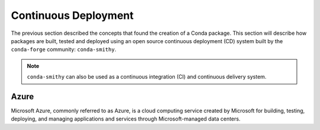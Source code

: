 
Continuous Deployment
=====================

.. panels::
    :column: col-lg-12 p-0
    :header: text-secondary font-weight-bold

    :fa:`arrows-alt,mr-1` Learning Objective

    ^^^

    This section describes the processes and tools that go into building,
    testing and deploying packages hosted in the cloud, enabling the
    following badges:

    .. image:: https://anaconda.org/tudat-team/tudatpy/badges/version.svg
        :target: https://anaconda.org/tudat-team/tudatpy

    .. image:: https://anaconda.org/tudat-team/tudatpy/badges/platforms.svg
        :target: https://anaconda.org/tudat-team/tudatpy

The previous section described the concepts that found the creation of a Conda
package. This section will describe how packages are built, tested and
deployed using an open source continuous deployment (CD) system built by
the ``conda-forge`` community: ``conda-smithy``.

.. note:: ``conda-smithy`` can also be used as a continuous integration (CI)
        and continuous delivery system.

Azure
-----

Microsoft Azure, commonly referred to as Azure, is a cloud computing service
created by Microsoft for building, testing, deploying, and managing
applications and services through Microsoft-managed data centers.


